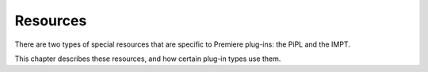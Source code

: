 .. _resources/resources:

Resources
################################################################################

There are two types of special resources that are specific to Premiere plug-ins: the PiPL and the IMPT.

This chapter describes these resources, and how certain plug-in types use them.
